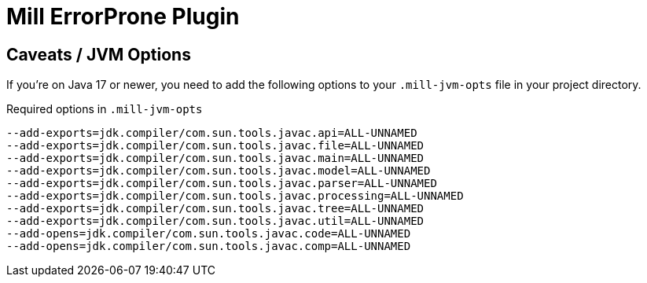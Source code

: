 = Mill ErrorProne Plugin

== Caveats / JVM Options

If you're on Java 17 or newer, you need to add the following options to your `.mill-jvm-opts` file in your project directory.

.Required options in `.mill-jvm-opts`
----
--add-exports=jdk.compiler/com.sun.tools.javac.api=ALL-UNNAMED
--add-exports=jdk.compiler/com.sun.tools.javac.file=ALL-UNNAMED
--add-exports=jdk.compiler/com.sun.tools.javac.main=ALL-UNNAMED
--add-exports=jdk.compiler/com.sun.tools.javac.model=ALL-UNNAMED
--add-exports=jdk.compiler/com.sun.tools.javac.parser=ALL-UNNAMED
--add-exports=jdk.compiler/com.sun.tools.javac.processing=ALL-UNNAMED
--add-exports=jdk.compiler/com.sun.tools.javac.tree=ALL-UNNAMED
--add-exports=jdk.compiler/com.sun.tools.javac.util=ALL-UNNAMED
--add-opens=jdk.compiler/com.sun.tools.javac.code=ALL-UNNAMED
--add-opens=jdk.compiler/com.sun.tools.javac.comp=ALL-UNNAMED
----

